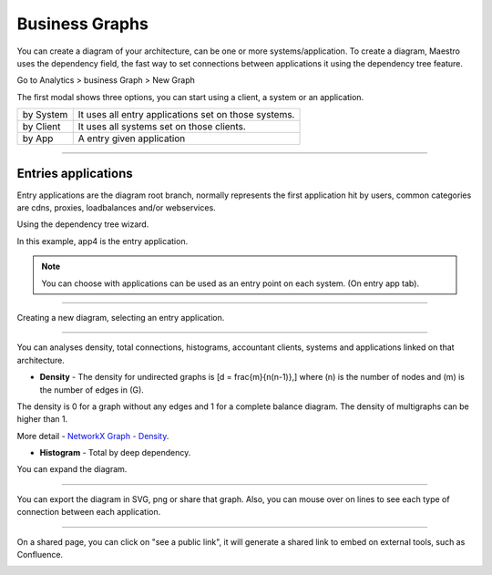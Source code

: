 Business Graphs
================

You can create a diagram of your architecture, can be one or more systems/application.
To create a diagram, Maestro uses the dependency field, the fast way to set connections between applications it using the dependency tree feature.

Go to Analytics > business Graph > New Graph

.. image:: ../../_static/screen/analytics_enter.png
   :alt: Maestro Server - Create dependency graph


The first modal shows three options, you can start using a client, a system or an application.


.. image:: ../../_static/screen/analytics_modal1.png
   :alt: Maestro Server - Graph modal

================  ============================================================
by System          It uses all entry applications set on those systems.
by Client          It uses all systems set on those clients.
by App             A entry given application
================  ============================================================

------------

Entries applications
--------------------

Entry applications are the diagram root branch, normally represents the first application hit by users, common categories are cdns, proxies, loadbalances and/or webservices.

Using the dependency tree wizard.

.. image:: ../../_static/screen/entry_app.png
   :alt: Maestro Server - Entry apps

In this example, app4 is the entry application.

.. Note::

    You can choose with applications can be used as an entry point on each system. (On entry app tab).

------------

Creating a new diagram, selecting an entry application.

.. image:: ../../_static/screen/analytics_modal2.png
   :alt: Maestro Server - Analytics by apps

------------

You can analyses density, total connections, histograms, accountant clients, systems and applications linked on that architecture.

* **Density** - The density for undirected graphs is \[d = \frac{m}{n(n-1)},\] where \(n\) is the number of nodes and \(m\) is the number of edges in \(G\).

The density is 0 for a graph without any edges and 1 for a complete balance diagram. The density of multigraphs can be higher than 1.

More detail - `NetworkX Graph - Density <https://networkx.github.io/documentation/latest/reference/generated/networkx.classes.function.density.html/>`_.

* **Histogram** - Total by deep dependency.

.. image:: ../../_static/screen/analytics_single.png
   :alt: Maestro Server - Single page analytics

You can expand the diagram.

------------

You can export the diagram in SVG, png or share that graph. Also, you can mouse over on lines to see each type of connection between each application.

.. image:: ../../_static/screen/analytics_graph.png
   :alt: Maestro Server - Expanded graphs

------------

On a shared page, you can click on "see a public link", it will generate a shared link to embed on external tools, such as Confluence.

.. image:: ../../_static/screen/modal_public.png
   :alt: Maestro Server - Setup public view
